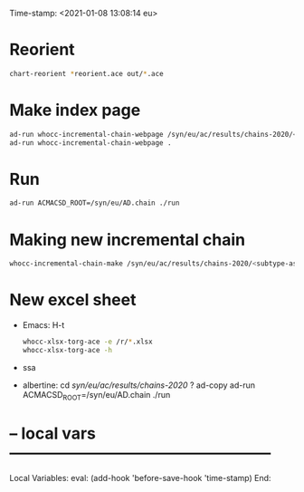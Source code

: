 Time-stamp: <2021-01-08 13:08:14 eu>
* Reorient

#+BEGIN_SRC bash
chart-reorient *reorient.ace out/*.ace
#+END_SRC


* Make index page

#+BEGIN_SRC bash
ad-run whocc-incremental-chain-webpage /syn/eu/ac/results/chains-2020/<subtype-assay-rbc-lab>/<date>
ad-run whocc-incremental-chain-webpage .
#+END_SRC


* Run

#+BEGIN_SRC bash
ad-run ACMACSD_ROOT=/syn/eu/AD.chain ./run
#+END_SRC



* Making new incremental chain

#+BEGIN_SRC bash
whocc-incremental-chain-make /syn/eu/ac/results/chains-2020/<subtype-assay-rbc-lab>/$(date +%Y-%m%d)

#+END_SRC


* New excel sheet

- Emacs: H-t
  :PROPERTIES:
  :VISIBILITY: folded
  :END:

  #+BEGIN_SRC bash
  whocc-xlsx-torg-ace -e /r/*.xlsx
  whocc-xlsx-torg-ace -h
  #+END_SRC

- ssa

- albertine:
  cd /syn/eu/ac/results/chains-2020/
  ? ad-copy
  ad-run ACMACSD_ROOT=/syn/eu/AD.chain ./run



* -- local vars --------------------------------------------------
:PROPERTIES:
:VISIBILITY: folded
:END:
#+STARTUP: showall indent

Local Variables:
eval: (add-hook 'before-save-hook 'time-stamp)
End:
